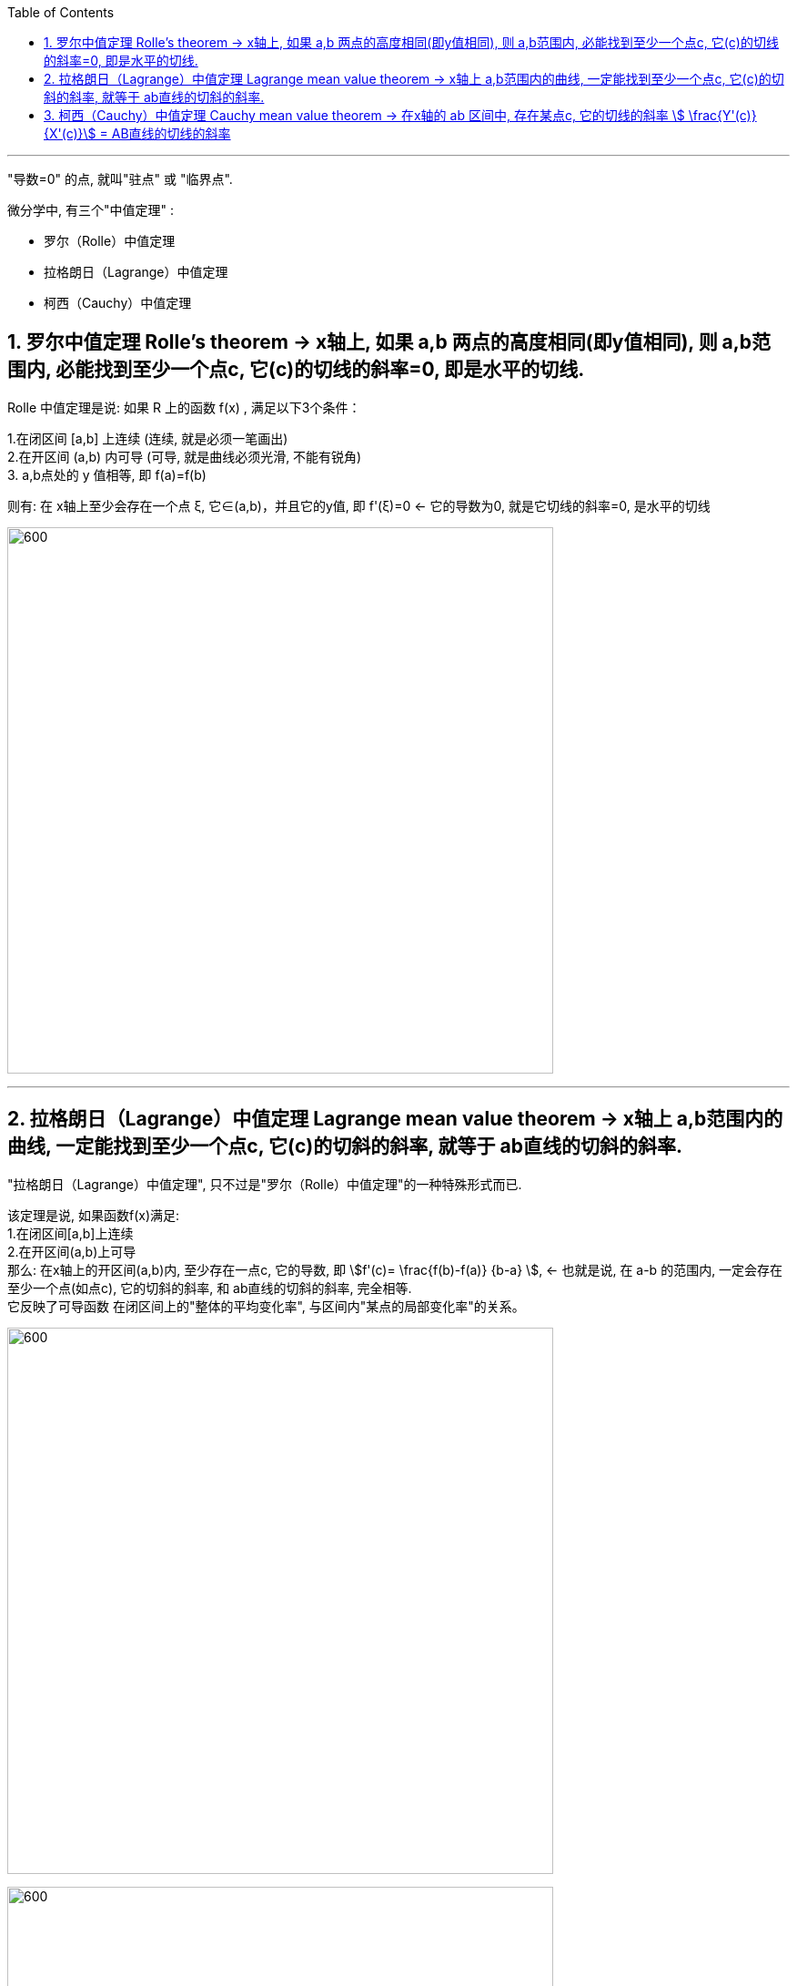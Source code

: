 
:toc: left
:toclevels: 3
:sectnums:

---

"导数=0" 的点, 就叫"驻点" 或 "临界点".

微分学中, 有三个"中值定理" :

- 罗尔（Rolle）中值定理
- 拉格朗日（Lagrange）中值定理
- 柯西（Cauchy）中值定理


== 罗尔中值定理 Rolle's theorem  -> x轴上, 如果 a,b 两点的高度相同(即y值相同), 则 a,b范围内, 必能找到至少一个点c, 它(c)的切线的斜率=0, 即是水平的切线.

Rolle 中值定理是说:  如果 R 上的函数 f(x) , 满足以下3个条件：

1.在闭区间 [a,b] 上连续 (连续, 就是必须一笔画出) +
2.在开区间 (a,b) 内可导 (可导, 就是曲线必须光滑, 不能有锐角) +
3. a,b点处的 y 值相等, 即 f(a)=f(b)

则有: 在 x轴上至少会存在一个点 ξ, 它∈(a,b)，并且它的y值, 即 f'(ξ)=0 <- 它的导数为0, 就是它切线的斜率=0, 是水平的切线

image:img/125.webp[600,600]

---

== 拉格朗日（Lagrange）中值定理 Lagrange mean value theorem -> x轴上 a,b范围内的曲线, 一定能找到至少一个点c, 它(c)的切斜的斜率, 就等于 ab直线的切斜的斜率.

"拉格朗日（Lagrange）中值定理", 只不过是"罗尔（Rolle）中值定理"的一种特殊形式而已.

该定理是说, 如果函数f(x)满足: +
1.在闭区间[a,b]上连续 +
2.在开区间(a,b)上可导 +
那么: 在x轴上的开区间(a,b)内, 至少存在一点c, 它的导数, 即 stem:[f'(c)= \frac{f(b)-f(a)} {b-a} ], <- 也就是说, 在 a-b 的范围内, 一定会存在至少一个点(如点c), 它的切斜的斜率, 和 ab直线的切斜的斜率, 完全相等.  +
它反映了可导函数 在闭区间上的"整体的平均变化率", 与区间内"某点的局部变化率"的关系。

image:img/126.png[600,600]

image:img/127.webp[600,600]

---

== 柯西（Cauchy）中值定理 Cauchy mean value theorem -> 在x轴的 ab 区间中, 存在某点c, 它的切线的斜率 stem:[ \frac{Y'(c)} {X'(c)}] = AB直线的切线的斜率

柯西中值定理, 是把拉格朗日（Lagrange）中值定理中的曲线方程, 改成了"参数方程"的形式来做了. +
换言之, 柯西中值定理, 可看作是"拉格朗日中值定理"的推广。

首先, "参数方程"的求导公式为:

image:img/131.webp[600,600]

下面就是"柯西中值定理"的具体内容:

image:img/132.svg[600,600]

image:img/129.png[600,600]



---








